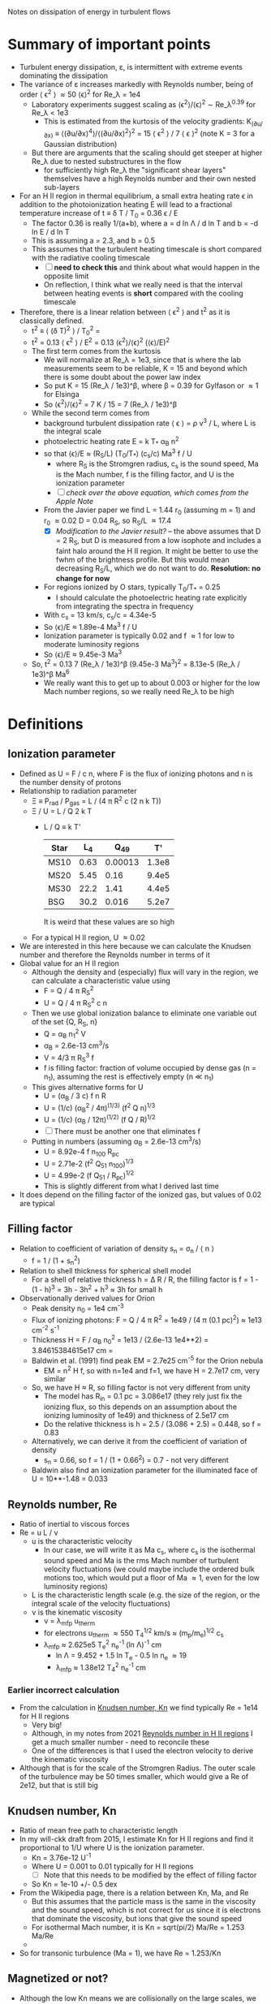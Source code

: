 Notes on dissipation of energy in turbulent flows

* Summary of important points
- Turbulent energy dissipation, \varepsilon, is intermittent with extreme events dominating the dissipation
- The variance of \varepsilon increases markedly with Reynolds number, being of order \langle \epsilon^2 \rangle \approx 50 \langle\epsilon\rangle^2 for Re_\lambda = 1e4
  - Laboratory experiments suggest scaling as \langle\epsilon^{2}\rangle/\langle\epsilon\rangle^2 \sim Re_\lambda^{0.39} for Re_\lambda < 1e3
    - This is estimated from the kurtosis of the velocity gradients: K_(∂u/∂x) ≡ ⟨(∂u/∂x)^4⟩/⟨(∂u/∂x)^2⟩^2 = 15 \langle \epsilon^2 \rangle / 7 \langle \epsilon \rangle^2 (note K = 3 for a Gaussian distribution)
  - But there are arguments that the scaling should get steeper at higher Re_\lambda due to nested substructures in the flow
    - for sufficiently high Re_\lambda the "significant shear layers" themselves have a high Reynolds number and their own nested sub-layers
- For an H II region in thermal equilibrium, a small extra heating rate \epsilon in addition to the photoionization heating E will lead to a fractional temperature increase of t \equiv \delta T / T_0 = 0.36 \epsilon / E
  - The factor 0.36 is really 1/(a+b), where a = d ln \Lambda / d ln T and b = -d ln E / d ln T
  - This is assuming a = 2.3, and b = 0.5
  - This assumes that the turbulent heating timescale is short compared with the radiative cooling timescale
    - [ ] *need to check this* and think about what would happen in the opposite limit
    - On reflection, I think what we really need is that the interval between heating events is *short* compared with the cooling timescale
- Therefore, there is a linear relation between \langle \epsilon^2 \rangle and t^2 as it is classically defined.
  - t^2 \equiv \langle (\delta T)^2 \rangle / T_0^2 =
  - t^2 = 0.13 \langle \epsilon^2 \rangle / E^2 = 0.13 \langle\epsilon^{2}\rangle/\langle\epsilon\rangle^2  (\langle\epsilon\rangle/E)^2
  - The first term comes from the kurtosis
    - We will normalize at Re_\lambda = 1e3, since that is where the lab measurements seem to be reliable, K = 15 and beyond which there is some doubt about the power law index
    - So put K = 15 (Re_\lambda / 1e3)^\beta, where \beta = 0.39 for Gylfason or \approx 1 for Elsinga
    - So \langle\epsilon^{2}\rangle/\langle\epsilon\rangle^2 = 7 K / 15 = 7 (Re_\lambda / 1e3)^\beta
  - While the second term comes from
    - background turbulent dissipation rate \langle \epsilon \rangle = \rho v^3 / L, where L is the integral scale
    - photoelectric heating rate E = k T_* \alpha_B n^2
    - so that \langle\epsilon\rangle/E \approx (R_S/L) (T_0/T_*) (c_s/c) Ma^3 f / U
      - where R_S is the Stromgren radius, c_s is the sound speed, Ma is the Mach number, f is the filling factor, and U is the ionization parameter
      - [ ] /check over the above equation, which comes from the Apple Note/
    - From the Javier paper we find L = 1.44 r_0 (assuming m = 1) and r_0 \approx 0.02 D = 0.04 R_S, so R_S/L \approx 17.4
      - [X] /Modification to the Javier result?/ -- the above assumes that D = 2 R_S, but D is measured from a low isophote and includes a faint halo around the H II region. It might be better to use the fwhm of the brightness profile. But this would mean decreasing R_S/L, which we do not want to do. *Resolution: no change for now*
    - For regions ionized by O stars, typically T_0/T_* = 0.25
      - I should calculate the photoelectric heating rate explicitly from integrating the spectra in frequency
    - With c_s = 13 km/s, c_s/c = 4.34e-5
    - So \langle\epsilon\rangle/E \approx 1.89e-4 Ma^3 f / U
    - Ionization parameter is typically 0.02 and f \approx 1 for low to moderate luminosity regions
    - So \langle\epsilon\rangle/E \approx 9.45e-3 Ma^3
  - So, t^2 = 0.13 7 (Re_\lambda / 1e3)^\beta (9.45e-3 Ma^3)^2 = 8.13e-5 (Re_\lambda / 1e3)^\beta Ma^6
    - We really want this to get up to about 0.003 or higher for the low Mach number regions, so we really need Re_\lambda to be high
* Definitions
** Ionization parameter
- Defined as U = F / c n, where F is the flux of ionizing photons and n is the number density of protons
- Relationship to radiation parameter
  - \Xi \equiv P_rad / P_gas = L / (4 \pi R^2 c (2 n k T))
  - \Xi / U = L / Q 2 k T
    - L / Q \equiv k T'
      | Star |   L_4 |     Q_49 |    T' |
      |------+------+---------+-------|
      | MS10 | 0.63 | 0.00013 | 1.3e8 |
      | MS20 | 5.45 |    0.16 | 9.4e5 |
      | MS30 | 22.2 |    1.41 | 4.4e5 |
      | BSG  | 30.2 |   0.016 | 5.2e7 |
     #+TBLFM: $4=$2 1e4 $lsun / $3 1e49 $k;s2
      It is weird that these values are so high
  - For a typical H II region, U \approx 0.02
- We are interested in this here because we can calculate the Knudsen number and therefore the Reynolds number in terms of it
- Global value for an H II region
  - Although the density and (especially) flux will vary in the region, we can calculate a characteristic value using
    - F = Q / 4 \pi R_S^2
    - U = Q / 4 \pi R_S^2 c n
  - Then we use global ionization balance to eliminate one variable out of the set {Q, R_S, n}
    - Q = \alpha_B n_1^2 V
    - \alpha_B = 2.6e-13 cm^3/s
    - V = 4/3 \pi R_S^3 f
    - f is filling factor: fraction of volume occupied by dense gas (n = n_1), assuming the rest is effectively empty (n \ll n_1)
  - This gives alternative forms for U
    - U = (\alpha_B / 3 c) f n R
    - U = (1/c) (\alpha_B^2 / 4\pi)^(1/3) (f^2 Q n)^{1/3}
    - U = (1/c) (\alpha_B / 12\pi)^(1/2) (f Q / R)^{1/2}
    - [ ] There must be another one that eliminates f
  - Putting in numbers (assuming \alpha_B = 2.6e-13 cm^3/s)
    - U = 8.92e-4 f n_100 R_pc
    - U = 2.71e-2 (f^2 Q_51 n_100)^{1/3}
    - U = 4.99e-2 (f Q_51 / R_pc)^{1/2}
    - This is slightly different from what I derived last time
- It does depend on the filling factor of the ionized gas, but values of 0.02 are typical
** Filling factor
- Relation to coefficient of variation of density s_n = \sigma_n / \langle n \rangle
  - f = 1 / (1 + s_n^2)
- Relation to shell thickness for spherical shell model
  - For a shell of relative thickness h = \Delta R / R, the filling factor is f = 1 - (1 - h)^3 = 3h - 3h^2 + h^3 \approx 3h for small h
- Observationally derived values for Orion
  - Peak density n_0 = 1e4 cm^-3
  - Flux of ionizing photons: F = Q / 4 \pi R^2 = 1e49 / (4 \pi (0.1 pc)^2) \approx 1e13 cm^-2 s^-1
  - Thickness H = F / \alpha_B n_0^2 = 1e13 / (2.6e-13 1e4**2) = 3.84615384615e17 cm =
  - Baldwin et al. (1991) find peak EM = 2.7e25 cm^-5 for the Orion nebula
    - EM = n^2 H f, so with n=1e4 and f=1, we have H = 2.7e17 cm, very similar
  - So, we have H \approx R, so filling factor is not very different from unity
    - The model has R_in = 0.1 pc = 3.086e17 (they rely just fix the ionizing flux, so this depends on an assumption about the ionizing luminosity of 1e49) and thickness of 2.5e17 cm
    - Do the relative thickness is h = 2.5 / (3.086 + 2.5) = 0.448, so f = 0.83
  - Alternatively, we can derive it from the coefficient of variation of density
    - s_n = 0.66, so f = 1 / (1 + 0.66^2) = 0.7 - not very different
  - Baldwin also find an ionization parameter for the illuminated face of U = 10**-1.48 = 0.033
** Reynolds number, Re
:PROPERTIES:
:ID:       ED1F0BA1-549F-4117-92EA-9CCEF82DBBB5
:END:
- Ratio of inertial to viscous forces
- Re = u L / \nu
  - u is the characteristic velocity
    - In our case, we will write it as Ma c_s, where c_s is the isothermal sound speed and Ma is the rms Mach number of turbulent velocity fluctuations (we could maybe include the ordered bulk motions too, which would put a floor of Ma \approx 1, even for the low luminosity regions)
  - L is the characteristic length scale (e.g. the size of the region, or the integral scale of the velocity fluctuations)
  - \nu is the kinematic viscosity
    - \nu = \lambda_mfp u_therm
    - for electrons u_therm \approx 550 T_4^{1/2} km/s \approx (m_p/m_e)^{1/2} c_s
    - \lambda_mfp \approx 2.625e5 T_e^2 n_e^-1 (ln \Lambda)^-1 cm
      - ln \Lambda = 9.452 + 1.5 ln T_e - 0.5 ln n_e \approx 19
      - \lambda_mfp \approx 1.38e12 T_4^2 n_e^-1 cm
   
*** Earlier incorrect calculation
- From the calculation in [[id:FDD9A1A6-53E0-4220-AF9E-3EBB899CEF95][Knudsen number, Kn]] we find typically Re = 1e14 for H II regions
  - Very big!
  - Although, in my notes from 2021 [[id:F94CE6C5-5508-4F5D-BC24-482A5636C168][Reynolds number in H II regions]] I get a much smaller number - need to reconcile these
  - One of the differences is that I used the electron velocity to derive the kinematic viscosity
- Although that is for the scale of the Stromgren Radius. The outer scale of the turbulence may be 50 times smaller, which would give a Re of 2e12, but that is still big
** Knudsen number, Kn
:PROPERTIES:
:ID:       FDD9A1A6-53E0-4220-AF9E-3EBB899CEF95
:END:
- Ratio of mean free path to characteristic length
- In my will-ckk draft from 2015, I estimate Kn for H II regions and find it proportional to 1/U where U is the ionization parameter. 
  - Kn = 3.76e-12 U^-1
  - Where U = 0.001 to 0.01 typically for H II regions
    - [ ] Note that this needs to be modified by the effect of filling factor
  - So Kn = 1e-10 +/- 0.5 dex
- From the Wikipedia page, there is a relation between Kn, Ma, and Re
  - But this assumes that the particle mass is the same in the viscosity and the sound speed, which is not correct for us since it is electrons that dominate the viscosity, but ions that give the sound speed
  - For isothermal Mach number, it is Kn = sqrt(pi/2) Ma/Re = 1.253 Ma/Re
  - 
- So for transonic turbulence (Ma = 1), we have Re = 1.253/Kn
** Magnetized or not?
- Although the low Kn means we are collisionally on the large scales, we still need to check whether the small scales are magnetic or non-magnetic
- In the first case, we will have important non-collisional gyro-viscosity effects that isotropise the velocity distribution without really thermalising it
- Non-magnetic requires \Omega_i \tau_i, \Omega_e \tau_e \ll 1 where \Omega is the gyrofrequency and \tau is the collision time
  - See https://farside.ph.utexas.edu/teaching/plasma/Plasma/node53.html
- So this is really important. I think the condition will be easily satisfied in H II regions
  - 
- But one thing I am still not clear on is what the importance of magnetic field is in H II regions if we assume that
  1. They are not very important on the large scales, assuming the v_A is roughly constant in the ISM (as suggested from David and Sundar's work for instance), since \beta = 2 c_s^2 / v_A^2. So if v_A = 3 km/s and c_s = 10 km/s, then \beta \approx 20
  2. They are not important on small scales because
     - electron Larmor radius is 10^5 cm for B = 10^-4 G
** Taylor microscale, \lambda
- Supposedly the scale below which viscosity starts to have an effect - *not true* for very high Reynolds numbers
- From Pope, eq. 6.64, Taylor-scale Reynolds number is
  - R_\lambda = ((20/3) Re_L)^{1/2}
  - Re_L = 1e8 => R_\lambda = 2.6e4
- \lambda / L = sqrt(10) Re^(-1/2)
- For Re = 2e12, \lambda = 2.2e-6 L
  - This means that the Reynolds number at the Taylor scale is 2e12 2.2e-6 = 4,400,000
  - Still very big!!
- This is still much smaller than we could ever see in an H II region
  - In Orion, L = 2 r_0 = 0.14 pc, so \lambda = 3e-7 pc = 6e13 cm = 0.06 AU
  - In 30 Dor, L = 8 pc, so \lambda = 3.6 AU
- Mean velocities at the Taylor scale, assuming M = 1 @ L and V ~ r^{m/2}
  - m = 1 : V = 0.015 km/s
  - m = 2/3 : V = 0.13 km/s

    
** Kolmogorov scale, \eta
- The scale below which viscosity dominates
- \eta / L = Re^(-3/4) = 2e12^(-3/4) = 6e-10
  - Orion: \eta = 2600 km
  - 30 Dor: \eta = 0.001 au = 0.2 Rsun



** Neutral damping scale

** Magnetic effects

* Turbulent dissipation rate

** Relevant papers

*** Elsinga et al 2020
Title: /Extreme dissipation and intermittency in turbulence at very high Reynolds numbers/

: For homogeneous isotropic turbulence, the dissipation variance is directly related to the flatness factor of the longitudinal velocity gradient [19,20], which increases with Reynolds number [15,17,20].

Also

: Presently, there is no suitable theory to explain the observed Reynolds number dependence of the dissipation PDF, its variance and also its extremes.

Should note that they are only doing incompressible turbulence

They find that the mean-square dissipation divided by square of the mean dissipation increases significantly with Reynolds number. This is what should create the temperature fluctuations.

They calculate this from a quantity called F
: the flatness, F, of the longitudinal velocity gradient
which is defined as the ratio of the fourth moment to the square of the second moment of the longitudinal velocity gradient.

This is related to the dissipation rate by
: F = 15 \langle \epsilon^2 \rangle / 7 \langle \epsilon \rangle^2
and they say that
: the normalized dissipation variance is given by ((7/15) 𝐹 − 1)
although I am not sure where the -1 comes from.

This does not matter since F \approx 100 for Re_\lambda = 1e4, which is the sort of regime we are interested in. Note that Re_\lambda is the Taylor scale Reynolds number, which is of order the square-root of the integral-scale Reynolds number.

They show their own model prediction and a single power-law from Gylfason et al 2004 ([[id:05430AD7-562A-4CD8-AFBB-A6FB1F603454][see below]]). These both fit the observational data equally well, but they diverge significantly at high Re_\lambda, with the current paper predicting much higher values from the increasing power more slope as the nested sub-structures ans sub-sub-structures are added. 

*** Gylfason et al 2004
:PROPERTIES:
:ID:       05430AD7-562A-4CD8-AFBB-A6FB1F603454
:END:
Title: /Intermittency, pressure and acceleration statistics from hot-wire measurements in wind-tunnel turbulence/

An empirical study, aimed at measuring
- mean-squared pressure gradient, χ
- normalized acceleration variance, a_0
  
They calculate the flatness, which they call the
: derivative kurtosis, K_(∂u/∂x) ≡ ⟨(∂u/∂x)^4⟩/⟨(∂u/∂x)^2⟩^2
(the definition is exactly the same as F in Elsinga).

They find that a single power law fits their observational data adequately well on the range 100 \le R_λ \le 900:
: K_∂u/∂x ∼ R_\lambda^0.39

They have an alternative way of specifying the Taylor microscale:
: \lambda =[ U^2 ⟨u^2⟩ / ⟨(∂u/∂t)^2⟩ ]^(1/2)

  

*** Cho & Lazarian 2003
Title: /Compressible Magnetohydrodynamic Turbulence: Mode Coupling, Scaling Relations, Anisotropy, Eddy Energetics, and Intermittency/

Has direct simulations of compressible MHD turbulence in a box, with a variety of sonic and Alfvenic Mach numbers. They include low-beta and high-beta cases (the latter are more relevant to us, since we expect the magnetic pressure to be sub-dominant in H II regions).

They mention that even in high-beta plasmas (magnetic pressure unimportant at the large scales), that because the turbulent velocity fluctuations decrease with scale, then at small enough scales the magnetic pressure will become important.
- /My comments on this:/ this is all very well, but
  1. [ ] The magnetic pressure is still smaller than the thermal pressure. I guess that the thermal pressure /fluctuations/ are smaller though, so they will be affected by the anisotropy of the magnetic field.
  2. [ ] Also, how to reconcile with the claims of the Elsinga 2020 paper that for high Reynolds numbers the velocity differences across the "significant shear layers" are of order the mean velocity?



*** Goldreich & Sridhar 1995
Title: /Toward a theory of interstellar turbulence. 2: Strong Alfvenic turbulence/

This is still in the incompressible regime, but builds on a previous paper, which treated weak Alfven turbulence.

They find that "eddies" (scare quotes are theirs) are elongated along the magnetic fields lines, increasingly so at smaller scales:
- k_z / k_\perp = (L k_\perp)^{-1/3}

*** Lithwick & Goldreich 2001
Title: /COMPRESSIBLE MAGNETOHYDRODYNAMIC TURBULENCE IN INTERSTELLAR PLASMAS/
This paper is referred to a lot in the Cho & Lazarian paper. 
*** Goldreich & Sridhar 2006
Title: /FOLDED FIELDS AS THE SOURCE OF EXTREME RADIO-WAVE SCATTERING IN THE GALACTIC CENTER/

This paper is the first to walk back the idea that pulsar scintillation requires large-amplitude density fluctuations at very small scales in the ISM. Instead the propose folded magnetic sheets, an idea that is developed much more fully by Ue-Li Pen.

They talk of turbulent heating rates in terms of timescales. And compare them with the radiative cooling timescale

*** Ocker et al 2024a
Title: /Implications for Galactic Electron Density Structure from Pulsar Sightlines Intersecting HII Regions/

Has a bizarre complicated cloudlet mode for H II regions that has 3 different density variation parameters.
- [ ] Refers to some earlier papers, which I should check out
- They do seem to have anticipated my f = 1 / (1 + s^2) result, where s is the coefficient of variation, stddev / mean. 

*** Ocker et al 2024b
Title: /Pulsar scintillation through thick and thin: bow shocks, bubbles, and the broader interstellar medium/ 
- By bow shocks, they mean pulsar bow shocks, so it is not of such interest as I had first thought.


* Other factors
In case the intermittent turbulent dissipation is not enough to reproduce the observed t^2, here are some additional factors that might help:

** Compressibility
- Nearly all of the theoretical and experimental work is done on incompressible turbulence, but we have RMS Mach numbers from 0.5 to 1.5, and even higher for the most luminous regions. How this affects the Reynolds number scaling of the dissipation rate is unknown. 

** Isothermality and the Bernoulli entropy ratchet
- The fact that we have an efficient photo-electric heating mechanism means that we can maintain an isothermal equation of state in the compressible turbulent cascade, so long as the dynamic time remains longer than the heating time.
- I think this means that we extract energy from the radiation field, via repeated isothermal expansions (entropy conserving) and shock compressions (entropy increasing), which increase the Bernoulli constant of the gas.
  - Expansion satisfy 0.5 v^2 + c_s^2 ln  \rho = b_0
  - Shocks satisfy \rho_2 = M^2 \rho_1; v_2 = v_1 / M^2
  - So we can imagine a cycle
    - Start with \rho_0, v_0 = 0
    - Accelerate to v_1 = M c_s
      - c_s^2 ln \rho_0 = b_0 = c_s^2 ln \rho_1 + 0.5 M^2 c_s^2
      - => \rho_1 = \rho_0 exp(-0.5 M^2)
    - Now have a perpendicular shock of strength M
      - \rho_2 = \rho_1 M^2 = \rho_0 exp(-0.5 M^2) M^2
      - v_2 = v_1 / M^2 = c_s / M
      - b_2 = 0.5 v_2^2 + c_s^2 ln \rho_2
        = 0.5 c_s^2 / M^2 + c_s^2 ln [\rho_0 exp(-0.5 M^2) M^2]
        = c_s^2 { 0.5/M^2 + ln \rho_0 - 0.5 M^2 + ln M^2 }
    - Put M = 1 + m with m \ll 1
      - 1/M^2 = 1 - 2m + 3m^2 - 4m^3 + 5m^4 + ...
      - M^2 = 1 + 2m + m^2
      - ln M^2 = 2m - m^2 + (2/3) m^3 - (1/2) m^4 + ...
    - b_2/c_s^2 = ln \rho_0 + 0.5 (1 - 2m + 3m^2 - 4m^3 + 5m^4) - 0.5 (1 + 2m + m^2) + 2m - m^2 + (2/3) m^3 - (1/2) m^4
      - constant term: ln \rho_0 + 0.5 - 0.5 = ln \rho_0
      - m term: -1 - 1 + 2 = 0
      - m^2 term: 1.5 - 0.5 - 1 = 0
      - m^3 term: -2 + 0 + 2/3 = -4/3
      - m^4 term: 2.5 - 0 - 0.5 = 2a
  - So this actually decreases the Bernoulli constant, which is not what I wanted
    - To leading order, b_2 = b_0 - (4/3) m^3 for M = 1 + m
- The whole idea is misconceived because the Bernoulli law only applies to steady-state flow, which makes absolutely no sense in a turbulent cascade.

** Direct heating through shocks

* See also
- [[file:../../mariano-velocity-statistics/mariano-velocity-statistics.org][Notes from Javier project from 2021]]
- 
